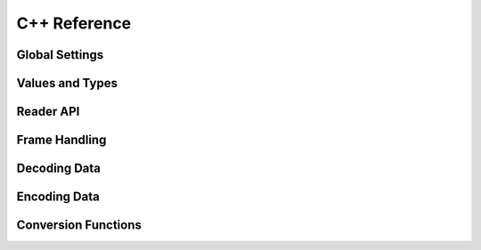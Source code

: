 .. index:: Reference; C++ API
   :name: cpp-reference

C++ Reference
=============

Global Settings
---------------

.. doxygenclass:: odc::api::Settings
   :members:


Values and Types
----------------

.. doxygenenum:: odc::api::ColumnType


.. doxygenstruct:: odc::api::ColumnInfo
   :members:


.. doxygentypedef:: odc::api::StridedData


.. doxygentypedef:: odc::api::ConstStridedData


.. doxygenclass:: odc::api::StridedDataT
   :members:


Reader API
----------

.. doxygenclass:: odc::api::Reader
   :members:


Frame Handling
--------------

.. doxygenclass:: odc::api::Frame
   :members:


.. doxygenclass:: odc::api::Span
   :members:


.. doxygenclass:: odc::api::SpanVisitor
   :members:


Decoding Data
-------------

.. doxygenclass:: odc::api::Decoder
   :members:


Encoding Data
-------------

.. doxygenfunction:: odc::api::encode


Conversion Functions
--------------------

.. doxygenfunction:: odc::api::filter


.. doxygenfunction:: odbFromCSV(const std::string &in, eckit::DataHandle &dh_out, const std::string &delimiter = ",")


.. doxygenfunction:: odbFromCSV(eckit::DataHandle &dh_in, eckit::DataHandle &dh_out, const std::string &delimiter = ",")


.. doxygenfunction:: odbFromCSV(std::istream &is, eckit::DataHandle &dh_out, const std::string &delimiter = ",")
